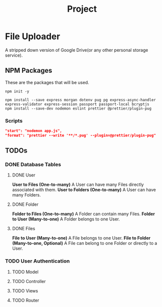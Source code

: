 #+title: Project

* File Uploader
A stripped down version of Google Drive(or any other personal storage service).
** NPM Packages
These are the packages that will be used.

#+begin_src shell
npm init -y

npm install --save express morgan dotenv pug pg express-async-handler express-validator express-session passport passport-local bcryptjs
npm install --save-dev nodemon eslint prettier @prettier/plugin-pug
#+end_src

*** Scripts
#+begin_src json
    "start": "nodemon app.js",
    "format": "prettier --write '**/*.pug' --plugin=@prettier/plugin-pug"
#+end_src
** TODOs
*** DONE Database Tables
**** DONE User
*User to Files (One-to-many)* A User can have many Files directly associated with them.
*User to Folders (One-to-many)* A User can have many Folders.
**** DONE Folder
*Folder to Files (One-to-many)* A Folder can contain many Files.
*Folder to User (Many-to-one)* A Folder belongs to one User.
**** DONE Files
*File to User (Many-to-one)* A File belongs to one User.
*File to Folder (Many-to-one, Optional)* A File can belong to one Folder or directly to a User.
*** TODO User Authentication
**** TODO Model
**** TODO Controller
**** TODO Views
**** TODO Router
